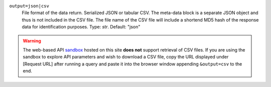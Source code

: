 ``output=json|csv``
    File format of the data return. Serialized JSON or tabular CSV. The meta-data block is a separate JSON object and thus is not included in the CSV file. The file name of the CSV file will include a shortend MD5 hash of the response data for identification purposes. Type: `str`. Default: "json"

.. warning::
    The web-based API `sandbox <http://earthlifeconsortium.org/api_v1/ui/>`_ hosted on this site **does not** support retrieval of CSV files. If you are using the sandbox to explore API parameters and wish to download a CSV file, copy the URL displayed under [Request URL] after running a query and paste it into the browser window appending ``&output=csv`` to the end.
